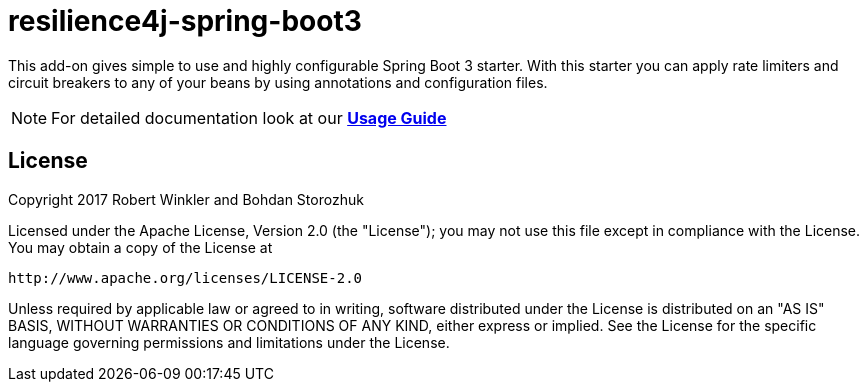 = resilience4j-spring-boot3

This add-on gives simple to use and highly configurable Spring Boot 3 starter.
With this starter you can apply rate limiters and circuit breakers to any of your beans by using annotations and configuration files.

NOTE: For detailed documentation look at our *https://resilience4j.readme.io/docs/getting-started-3[Usage Guide]*

== License

Copyright 2017 Robert Winkler and Bohdan Storozhuk

Licensed under the Apache License, Version 2.0 (the "License"); you may not use this file except in compliance with the License. You may obtain a copy of the License at

    http://www.apache.org/licenses/LICENSE-2.0

Unless required by applicable law or agreed to in writing, software distributed under the License is distributed on an "AS IS" BASIS, WITHOUT WARRANTIES OR CONDITIONS OF ANY KIND, either express or implied. See the License for the specific language governing permissions and limitations under the License.
